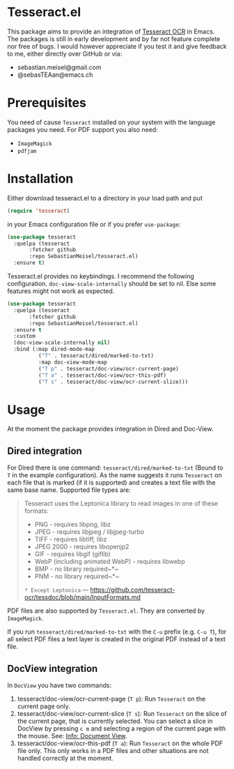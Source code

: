 * Tesseract.el

This package aims to provide an integration of [[https://github.com/tesseract-ocr/tesseract][Tesseract OCR]] in Emacs.
The packages is still in early development and by far not feature complete nor free of bugs. I would however appreciate if you test it and give feedback to me, either directly over GitHub or via:

 - sebastian.meisel@gmail.com
 - @sebasTEAan@emacs.ch

* Prerequisites

You need of cause =Tesseract= installed on your system with the language packages you need. For PDF support you also need:

 - =ImageMagick=
 - =pdfjam=

* Installation

Either download tesseract.el to a directory in your load path and put

#+BEGIN_SRC emacs-lisp
(require 'tesseract)
#+END_SRC

in your Emacs configuration file or if you prefer =use-package=:

#+BEGIN_SRC emacs-lisp
(use-package tesseract
  :quelpa (tesseract
	   :fetcher github
	   :repo SebastianMeisel/tesseract.el)
  :ensure t)
#+END_SRC

Tesseract.el provides no keybindings. I recommend the following configuration.
=doc-view-scale-internally= should be set to nil. Else some features might not work as expected. 


#+BEGIN_SRC emacs-lisp
(use-package tesseract
  :quelpa (tesseract
	   :fetcher github
	   :repo SebastianMeisel/tesseract.el)
  :ensure t
  :custom
  (doc-view-scale-internally nil)
  :bind (:map dired-mode-map
	      ("T" . tesseract/dired/marked-to-txt)
	      :map doc-view-mode-map
	      ("T p" . tesseract/doc-view/ocr-current-page)
	      ("T a" . tesseract/doc-view/ocr-this-pdf)
	      ("T s" . tesseract/doc-view/ocr-current-slice)))
#+END_SRC

* Usage

At the moment the package provides integration in Dired and Doc-View.

** Dired  integration
For Dired there is one command: =tesseract/dired/marked-to-txt= (Bound to ~T~ in the example configuration).
As the name suggests it runs =Tesseract= on each file that is marked (if it is supported) and creates a text file with the same base name. Supported file types are:

#+BEGIN_QUOTE
Tesseract uses the Leptonica library to read images in one of these formats:
 - PNG - requires libpng, libz
 - JPEG - requires libjpeg / libjpeg-turbo
 - TIFF - requires libtiff, libz
 - JPEG 2000 - requires libopenjp2
 - GIF - requires libgif (giflib)
 - WebP (including animated WebP) - requires libwebp
 - BMP - no library required~*~
 - PNM - no library required~*~
 ~* Except Leptonica~
---   https://github.com/tesseract-ocr/tessdoc/blob/main/InputFormats.md
#+END_QUOTE

PDF files are also supported by =Tesseract.el=. They are converted by =ImageMagick=.

If you run =tesseract/dired/marked-to-txt= with the ~C-u~ prefix (e.g. ~C-u T~), for all select PDF files a text layer is created in the original PDF instead of a text file.

** DocView integration

In =DocView= you have two commands:

 1) tesseract/doc-view/ocr-current-page (~T p~): Run =Tesseract= on the current page only.
 2) tesseract/doc-view/ocr-current-slice (~T s~): Run =Tesseract= on the slice of the current page, that is currently selected. You can select a slice in DocView by pressing ~c m~ and selecting a region of the current page with the mouse. See: [[info:Emacs#Document View][Info: Document View]].
 3) tesseract/doc-view/ocr-this-pdf (~T a~): Run =Tesseract= on the whole PDF file only. This only works in a PDF files and other situations are not handled correctly at the moment.

# Local Variables:
# jinx-languages: "en_US"
# End:
